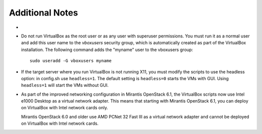 
Additional Notes
================

- 

- Do not run VirtualBox as the root user
  or as any user with superuser permissions.
  You must run it as a normal user
  and add this user name to the *vboxusers* security group,
  which is automatically created as part of the VirtualBox installation.
  The following command adds the "myname" user to the vboxusers group::

   sudo useradd -G vboxusers myname

- If the target server where you run VirtualBox
  is not running X11,
  you must modify the scripts to use the headless option:
  in config.sh use ``headless=1``. The default setting is
  ``headless=0`` starts the VMs with GUI. Using ``headless=1``
  will start the VMs without GUI.

- As part of the improved networking configuration in Mirantis
  OpenStack 6.1, the VirtualBox scripts now use
  Intel e1000 Desktop as a virtual network adapter. This means that
  starting with Mirantis OpenStack 6.1, you can deploy on VirtualBox
  with Intel network cards only.

  Mirantis OpenStack 6.0 and older use AMD PCNet 32 Fast III as
  a virtual network adapter and cannot be deployed on VirtualBox
  with Intel network cards.
